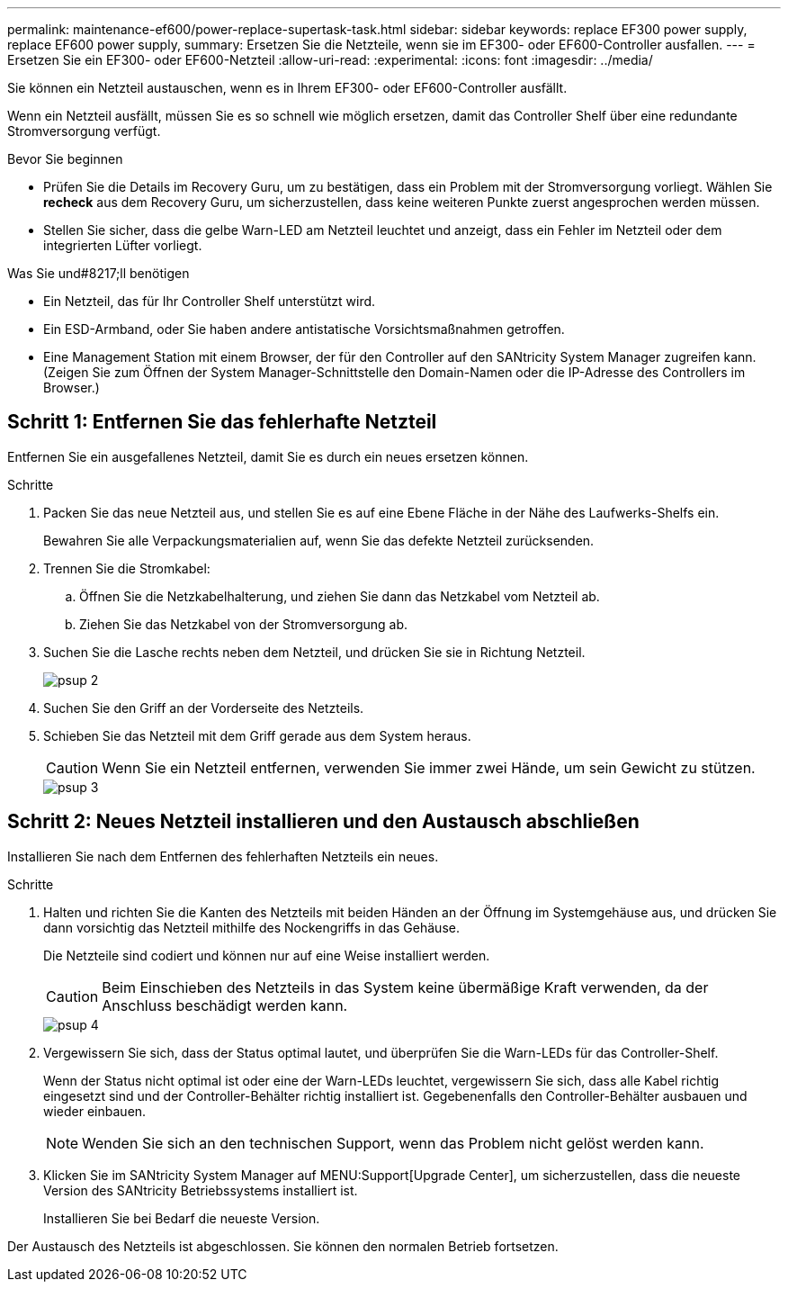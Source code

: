 ---
permalink: maintenance-ef600/power-replace-supertask-task.html 
sidebar: sidebar 
keywords: replace EF300 power supply, replace EF600 power supply, 
summary: Ersetzen Sie die Netzteile, wenn sie im EF300- oder EF600-Controller ausfallen. 
---
= Ersetzen Sie ein EF300- oder EF600-Netzteil
:allow-uri-read: 
:experimental: 
:icons: font
:imagesdir: ../media/


[role="lead"]
Sie können ein Netzteil austauschen, wenn es in Ihrem EF300- oder EF600-Controller ausfällt.

Wenn ein Netzteil ausfällt, müssen Sie es so schnell wie möglich ersetzen, damit das Controller Shelf über eine redundante Stromversorgung verfügt.

.Bevor Sie beginnen
* Prüfen Sie die Details im Recovery Guru, um zu bestätigen, dass ein Problem mit der Stromversorgung vorliegt. Wählen Sie *recheck* aus dem Recovery Guru, um sicherzustellen, dass keine weiteren Punkte zuerst angesprochen werden müssen.
* Stellen Sie sicher, dass die gelbe Warn-LED am Netzteil leuchtet und anzeigt, dass ein Fehler im Netzteil oder dem integrierten Lüfter vorliegt.


.Was Sie und#8217;ll benötigen
* Ein Netzteil, das für Ihr Controller Shelf unterstützt wird.
* Ein ESD-Armband, oder Sie haben andere antistatische Vorsichtsmaßnahmen getroffen.
* Eine Management Station mit einem Browser, der für den Controller auf den SANtricity System Manager zugreifen kann. (Zeigen Sie zum Öffnen der System Manager-Schnittstelle den Domain-Namen oder die IP-Adresse des Controllers im Browser.)




== Schritt 1: Entfernen Sie das fehlerhafte Netzteil

Entfernen Sie ein ausgefallenes Netzteil, damit Sie es durch ein neues ersetzen können.

.Schritte
. Packen Sie das neue Netzteil aus, und stellen Sie es auf eine Ebene Fläche in der Nähe des Laufwerks-Shelfs ein.
+
Bewahren Sie alle Verpackungsmaterialien auf, wenn Sie das defekte Netzteil zurücksenden.

. Trennen Sie die Stromkabel:
+
.. Öffnen Sie die Netzkabelhalterung, und ziehen Sie dann das Netzkabel vom Netzteil ab.
.. Ziehen Sie das Netzkabel von der Stromversorgung ab.


. Suchen Sie die Lasche rechts neben dem Netzteil, und drücken Sie sie in Richtung Netzteil.
+
image::../media/psup_2.png[psup 2]

. Suchen Sie den Griff an der Vorderseite des Netzteils.
. Schieben Sie das Netzteil mit dem Griff gerade aus dem System heraus.
+

CAUTION: Wenn Sie ein Netzteil entfernen, verwenden Sie immer zwei Hände, um sein Gewicht zu stützen.

+
image::../media/psup_3.png[psup 3]





== Schritt 2: Neues Netzteil installieren und den Austausch abschließen

Installieren Sie nach dem Entfernen des fehlerhaften Netzteils ein neues.

.Schritte
. Halten und richten Sie die Kanten des Netzteils mit beiden Händen an der Öffnung im Systemgehäuse aus, und drücken Sie dann vorsichtig das Netzteil mithilfe des Nockengriffs in das Gehäuse.
+
Die Netzteile sind codiert und können nur auf eine Weise installiert werden.

+

CAUTION: Beim Einschieben des Netzteils in das System keine übermäßige Kraft verwenden, da der Anschluss beschädigt werden kann.

+
image::../media/psup_4.png[psup 4]

. Vergewissern Sie sich, dass der Status optimal lautet, und überprüfen Sie die Warn-LEDs für das Controller-Shelf.
+
Wenn der Status nicht optimal ist oder eine der Warn-LEDs leuchtet, vergewissern Sie sich, dass alle Kabel richtig eingesetzt sind und der Controller-Behälter richtig installiert ist. Gegebenenfalls den Controller-Behälter ausbauen und wieder einbauen.

+

NOTE: Wenden Sie sich an den technischen Support, wenn das Problem nicht gelöst werden kann.

. Klicken Sie im SANtricity System Manager auf MENU:Support[Upgrade Center], um sicherzustellen, dass die neueste Version des SANtricity Betriebssystems installiert ist.
+
Installieren Sie bei Bedarf die neueste Version.



Der Austausch des Netzteils ist abgeschlossen. Sie können den normalen Betrieb fortsetzen.
